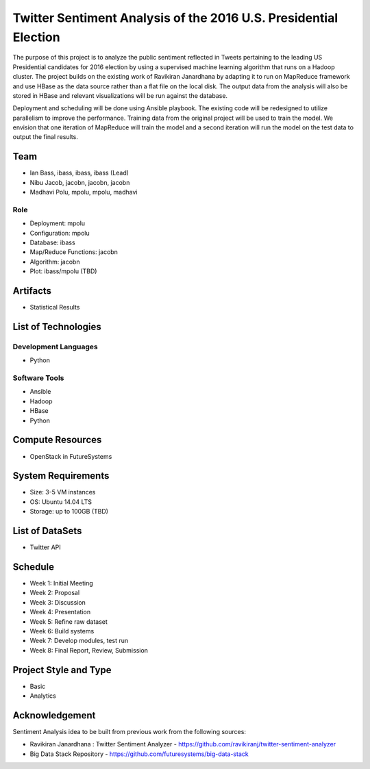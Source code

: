 **Twitter Sentiment Analysis of the 2016 U.S. Presidential Election**
=====================================================================

The purpose of this project is to analyze the public sentiment reflected in Tweets pertaining to the leading US Presidential candidates for 2016 election by using a supervised machine learning algorithm that runs on a Hadoop cluster. The project builds on the existing work of Ravikiran Janardhana by adapting it to run on MapReduce framework and use HBase as the data source rather than a flat file on the local disk. The output data from the analysis will also be stored in HBase and relevant visualizations will be run against the database.

Deployment and scheduling will be done using Ansible playbook. The existing code will be redesigned to utilize parallelism to improve the performance. Training data from the original project will be used to train the model. We envision that one iteration of MapReduce will train the model and a second iteration will run the model on the test data to output the final results.

**Team**
--------

•	Ian Bass, ibass, ibass, ibass (Lead)
•	Nibu Jacob, jacobn, jacobn, jacobn
•	Madhavi Polu, mpolu, mpolu, madhavi

**Role**
^^^^^^^^

•	Deployment: mpolu
•	Configuration: mpolu
•	Database: ibass
•	Map/Reduce Functions: jacobn
•	Algorithm: jacobn
•	Plot: ibass/mpolu (TBD)

**Artifacts**
-------------

•	Statistical Results

**List of Technologies**
------------------------

**Development Languages**
^^^^^^^^^^^^^^^^^^^^^^^^^

•	Python

**Software Tools**
^^^^^^^^^^^^^^^^^^

•	Ansible
•	Hadoop
•	HBase
•	Python

**Compute Resources**
---------------------

•	OpenStack in FutureSystems

**System Requirements**
-----------------------

•	Size: 3-5 VM instances
•	OS: Ubuntu 14.04 LTS
•	Storage: up to 100GB (TBD)

**List of DataSets**
--------------------

•	Twitter API

**Schedule**
------------

•	Week 1: Initial Meeting
•	Week 2: Proposal
•	Week 3: Discussion
•	Week 4: Presentation
•	Week 5: Refine raw dataset
•	Week 6: Build systems
•	Week 7: Develop modules, test run
•	Week 8: Final Report, Review, Submission

**Project Style and Type**
--------------------------

•	Basic
•	Analytics

**Acknowledgement**
-------------------

Sentiment Analysis idea to be built from previous work from the following sources:

•	Ravikiran Janardhana : Twitter Sentiment Analyzer - https://github.com/ravikiranj/twitter-sentiment-analyzer
•	Big Data Stack Repository - https://github.com/futuresystems/big-data-stack